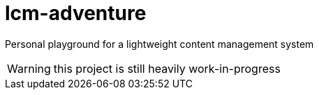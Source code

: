 = lcm-adventure

Personal playground for a lightweight content management system


WARNING: this project is still heavily work-in-progress
